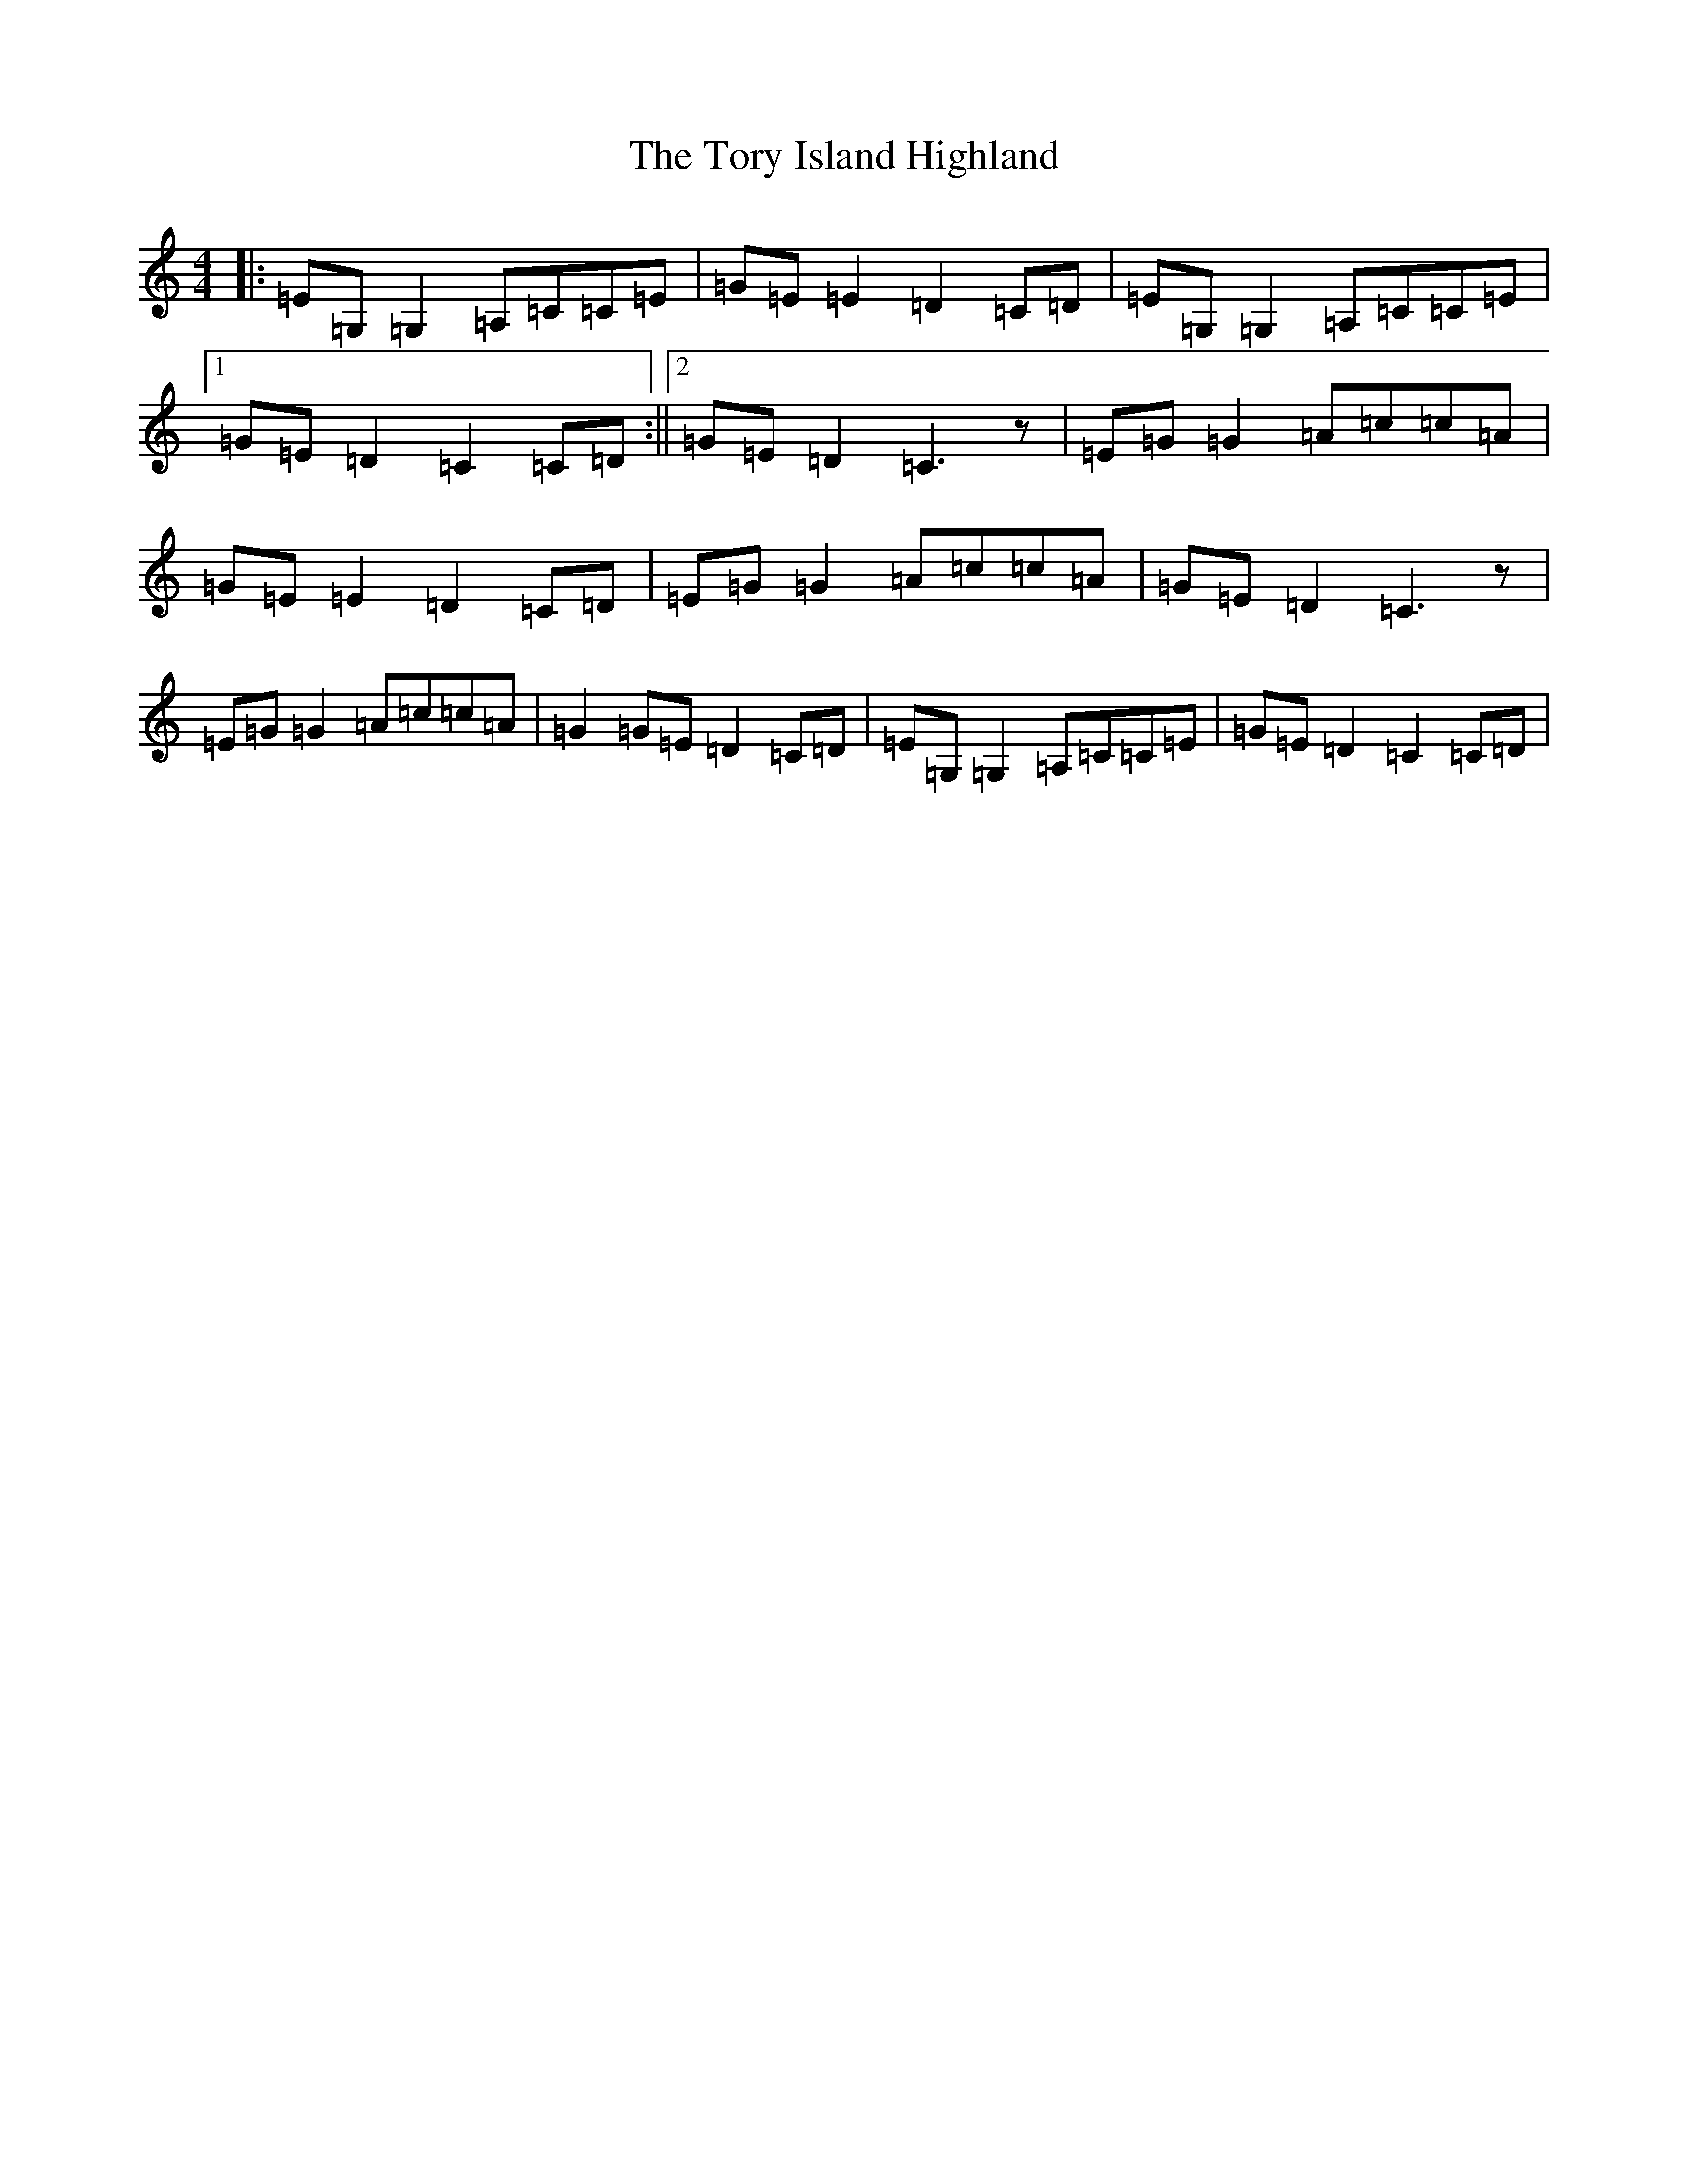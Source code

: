 X: 21386
T: Tory Island Highland, The
S: https://thesession.org/tunes/13425#setting23661
R: strathspey
M:4/4
L:1/8
K: C Major
|:=E=G,=G,2=A,=C=C=E|=G=E=E2=D2=C=D|=E=G,=G,2=A,=C=C=E|1=G=E=D2=C2=C=D:||2=G=E=D2=C3z|=E=G=G2=A=c=c=A|=G=E=E2=D2=C=D|=E=G=G2=A=c=c=A|=G=E=D2=C3z|=E=G=G2=A=c=c=A|=G2=G=E=D2=C=D|=E=G,=G,2=A,=C=C=E|=G=E=D2=C2=C=D|